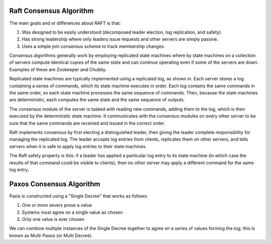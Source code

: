 -------------------------------------------------
Raft Consensus Algorithm
-------------------------------------------------

The main goals and or differences about RAFT is that:

1. Was designed to be easily understood (decomposed
   leader election, log replication, and safety).
2. Has strong leadership where only leaders issue requests
   and other servers are simply passive.
3. Uses a simple join consensus scheme to track membership
   changes.

Consensus algorithms generally work by employing replicated
state machines where by state machines on a collection of
servers compute identical copies of the same state and can
continue operating even if some of the servers are down.
Examples of these are Zookeeper and Chubby.

Replicated state machines are typically implemented using a
replicated log, as shown in. Each server stores a log
containing a series of commands, which its state machine
executes in order. Each log contains the same commands in
the same order, so each state machine processes the same
sequence of commands. Then, because the state machines are
deterministic, each computes the same state and the same
sequence of outputs.

The consensus module of the server is tasked with reading
new commands, adding them to the log, which is then executed
by the deterministic state machine. It communicates with the
consensus modules on every other server to be sure that the
same commands are received and issued in the correct order.

Raft implements consensus by ﬁrst electing a distinguished
leader, then giving the leader complete responsibility for 
managing the replicated log. The leader accepts log entries
from clients, replicates them on other servers, and tells
servers when it is safe to apply log entries to their state
machines.

The Raft safety property is this: if a leader has applied a 
particular log entry to its state machine (in which case the
results of that command could be visible to clients), then
no other server may apply a different command for the same 
log entry.

-------------------------------------------------
Paxos Consensus Algorithm
-------------------------------------------------

Paxis is constructed using a "Single Decree" that works as follows:

1. One or more severs prose a value
2. Systems must agree on a single value as chosen
3. Only one value is ever chosen

We can combine multiple instances of the Single Decree together to
agree on a series of values forming the log; this is known as
Multi-Paxos (or Multi Decree).

